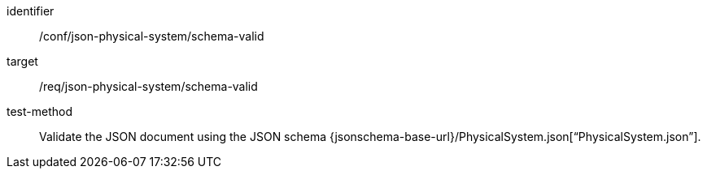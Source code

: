 [abstract_test]
====
[%metadata]
identifier:: /conf/json-physical-system/schema-valid

target:: /req/json-physical-system/schema-valid

test-method:: Validate the JSON document using the JSON schema {jsonschema-base-url}/PhysicalSystem.json[“PhysicalSystem.json”].
====
